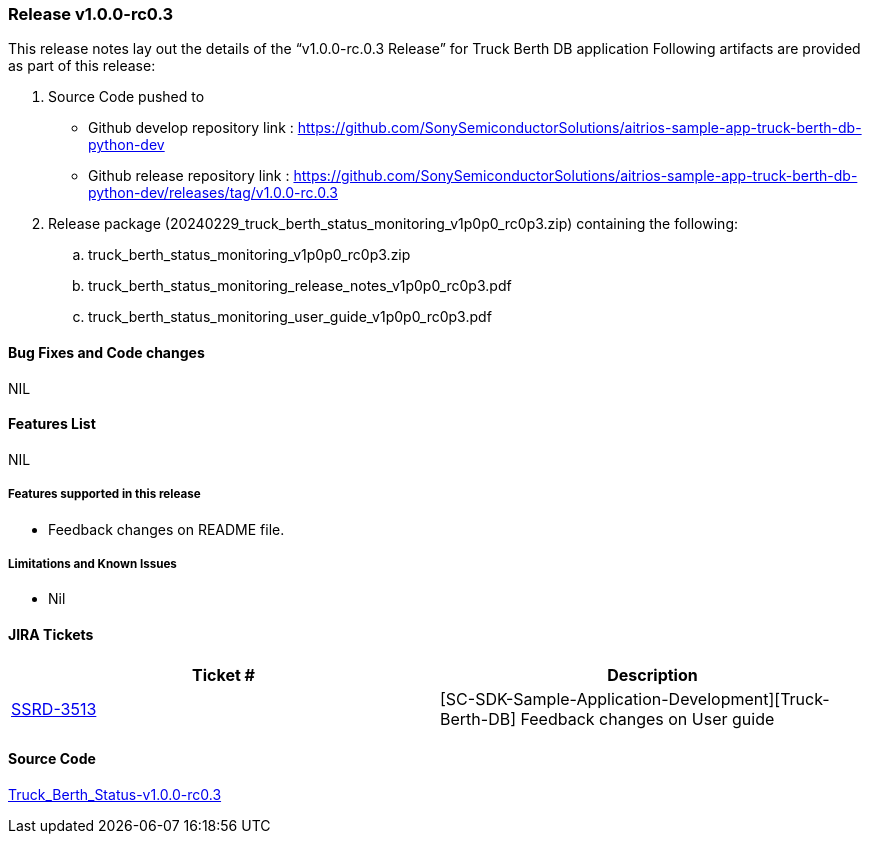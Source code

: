 === Release v1.0.0-rc0.3

This release notes lay out the details of the “v1.0.0-rc.0.3 Release” for Truck Berth DB application
Following artifacts are provided as part of this release:

. Source Code pushed to 

* Github develop repository link : https://github.com/SonySemiconductorSolutions/aitrios-sample-app-truck-berth-db-python-dev
* Github release repository link : https://github.com/SonySemiconductorSolutions/aitrios-sample-app-truck-berth-db-python-dev/releases/tag/v1.0.0-rc.0.3

. Release package (20240229_truck_berth_status_monitoring_v1p0p0_rc0p3.zip) containing the following:

.. truck_berth_status_monitoring_v1p0p0_rc0p3.zip
.. truck_berth_status_monitoring_release_notes_v1p0p0_rc0p3.pdf
.. truck_berth_status_monitoring_user_guide_v1p0p0_rc0p3.pdf

==== Bug Fixes and Code changes
NIL

==== Features List
NIL

===== Features supported in this release

* Feedback changes on README file.

===== Limitations and Known Issues

* Nil

==== JIRA Tickets

[cols="1,1"]
|===
| Ticket #  | Description

|https://www.tool.sony.biz/common-jira/browse/SSRD-3457[SSRD-3513]
|[SC-SDK-Sample-Application-Development][Truck-Berth-DB] Feedback changes on User guide

|===
// tag::links_vrc_1p0p0[]

==== Source Code

https://github.com/SonySemiconductorSolutions/aitrios-sample-app-truck-berth-db-python-dev/releases/tag/v1.0.0-rc.0.3[Truck_Berth_Status-v1.0.0-rc0.3]

// end::links_vrc_1p0p0[]
